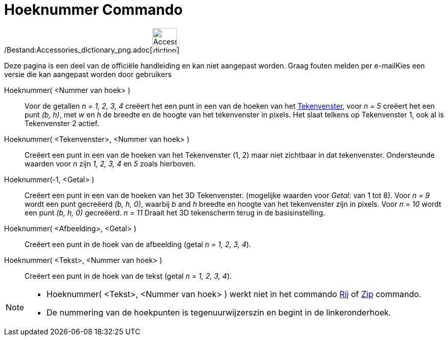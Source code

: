 = Hoeknummer Commando
:page-en: commands/Corner_Command
ifdef::env-github[:imagesdir: /nl/modules/ROOT/assets/images]

/Bestand:Accessories_dictionary_png.adoc[image:48px-Accessories_dictionary.png[Accessories
dictionary.png,width=48,height=48]]

Deze pagina is een deel van de officiële handleiding en kan niet aangepast worden. Graag fouten melden per
e-mail[.mw-selflink .selflink]##Kies een versie die kan aangepast worden door gebruikers##

Hoeknummer( <Nummer van hoek> )::
  Voor de getallen _n = 1, 2, 3, 4_ creëert het een punt in een van de hoeken van het
  xref:/Tekenvenster.adoc[Tekenvenster], voor _n = 5_ creëert het een punt _(b, h)_, met _w_ en _h_ de breedte en de
  hoogte van het tekenvenster in pixels. Het slaat telkens op Tekenvenster 1, ook al is Tekenvenster 2 actief.
Hoeknummer( <Tekenvenster>, <Nummer van hoek> )::
  Creëert een punt in een van de hoeken van het Tekenvenster (1, 2) maar niet zichtbaar in dat tekenvenster.
  Ondersteunde waarden voor _n_ zijn _1, 2, 3, 4_ en _5_ zoals hierboven.

Hoeknummer(-1, <Getal> )::
  Creëert een punt in een van de hoeken van het 3D Tekenvenster. (mogelijke waarden voor _Getal_: van 1 tot 8). Voor _n
  = 9_ wordt een punt gecreëerd _(b, h, 0)_, waarbij _b_ and _h_ breedte en hoogte van het tekenvenster zijn in pixels.
  Voor _n = 10_ wordt een punt _(b, h, 0)_ gecreëerd. _n = 11_ Draait het 3D tekenscherm terug in de basisinstelling.
Hoeknummer( <Afbeelding>, <Getal> )::
  Creëert een punt in de hoek van de afbeelding (getal _n = 1, 2, 3, 4_).
Hoeknummer( <Tekst>, <Nummer van hoek> )::
  Creëert een punt in de hoek van de tekst (getal _n = 1, 2, 3, 4_).

[NOTE]
====

* Hoeknummer( <Tekst>, <Nummer van hoek> ) werkt niet in het commando xref:/commands/Rij.adoc[Rij] of
xref:/commands/Zip.adoc[Zip] commando.
* De nummering van de hoekpunten is tegenuurwijzerszin en begint in de linkeronderhoek.

====
